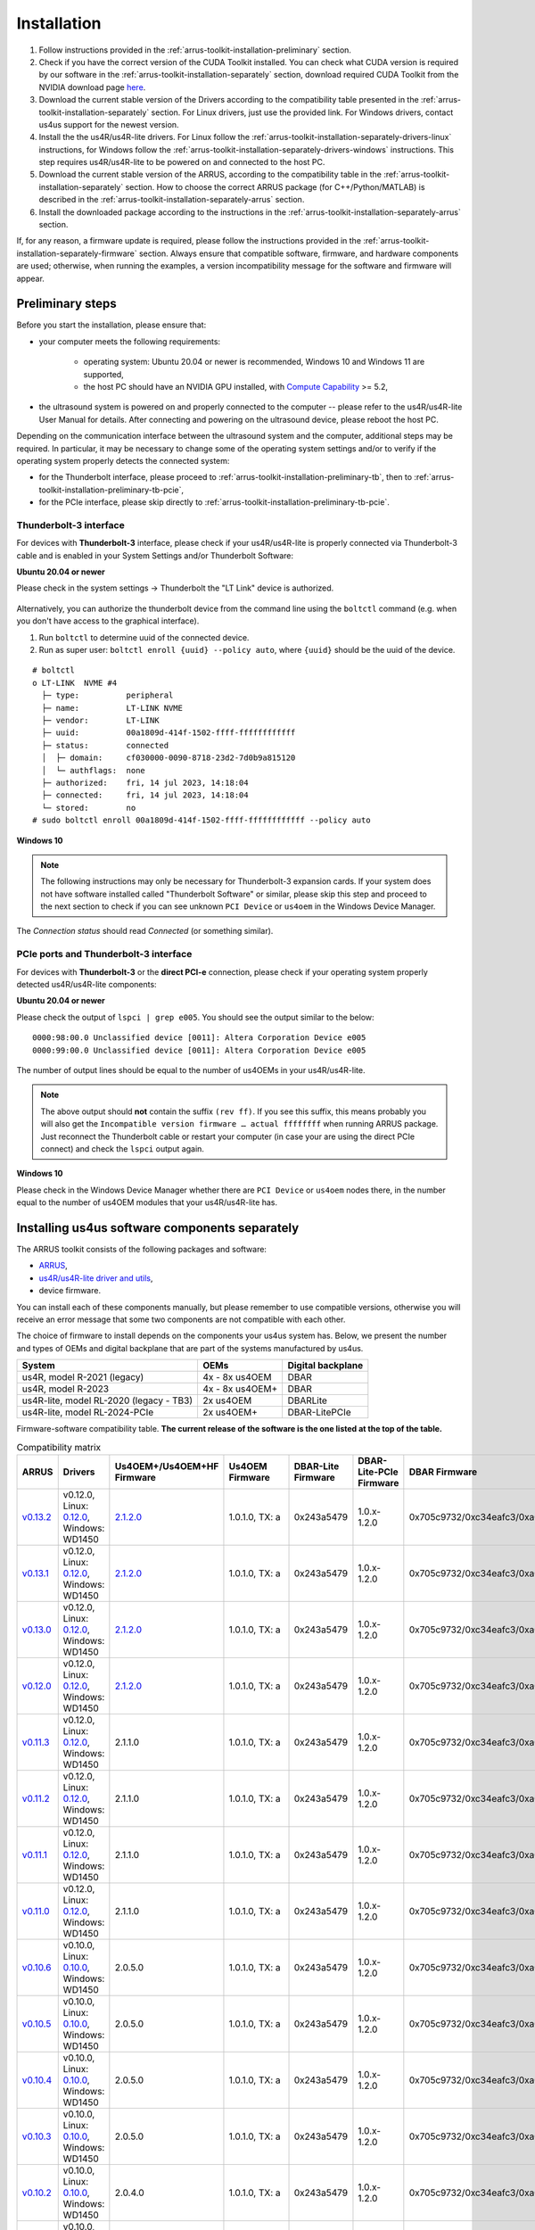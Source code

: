 .. _arrus-toolkit-installation:

============
Installation
============

1. Follow instructions provided in the :ref:`arrus-toolkit-installation-preliminary` section.
2. Check if you have the correct version of the CUDA Toolkit installed.
   You can check what CUDA version is required by our software in the :ref:`arrus-toolkit-installation-separately` section, download required CUDA Toolkit from the NVIDIA download page `here <https://developer.nvidia.com/cuda-toolkit-archive>`_.
3. Download the current stable version of the Drivers according to the compatibility table presented in the :ref:`arrus-toolkit-installation-separately` section.
   For Linux drivers, just use the provided link. For Windows drivers, contact us4us support for the newest version.
4. Install the the us4R/us4R-lite drivers. For Linux follow the :ref:`arrus-toolkit-installation-separately-drivers-linux` instructions, for Windows follow the :ref:`arrus-toolkit-installation-separately-drivers-windows` instructions.
   This step requires us4R/us4R-lite to be powered on and connected to the host PC.
5. Download the current stable version of the ARRUS, according to the compatibility table in the :ref:`arrus-toolkit-installation-separately` section. How to choose the correct ARRUS package (for C++/Python/MATLAB) is described in the :ref:`arrus-toolkit-installation-separately-arrus` section.
6. Install the downloaded package according to the instructions in the :ref:`arrus-toolkit-installation-separately-arrus` section.

If, for any reason, a firmware update is required, please follow the instructions provided in the :ref:`arrus-toolkit-installation-separately-firmware` section.
Always ensure that compatible software, firmware, and hardware components are used; otherwise, when running the examples, a version incompatibility message for the software and firmware will appear.

.. _arrus-toolkit-installation-preliminary:

Preliminary steps
=================

Before you start the installation, please ensure that:

- your computer meets the following requirements:

    - operating system: Ubuntu 20.04 or newer is recommended, Windows 10 and Windows 11 are supported,
    - the host PC should have an NVIDIA GPU installed, with `Compute Capability <https://developer.nvidia.com/cuda-gpus>`_ >= 5.2,

- the ultrasound system is powered on and properly connected to the computer -- please refer to the us4R/us4R-lite User Manual for details. After connecting and powering on the ultrasound device, please reboot the host PC.

Depending on the communication interface between the ultrasound system and the
computer, additional steps may be required. In particular, it may be necessary
to change some of the operating system settings and/or to verify if the operating system
properly detects the connected system:

- for the Thunderbolt interface, please proceed to :ref:`arrus-toolkit-installation-preliminary-tb`, then to :ref:`arrus-toolkit-installation-preliminary-tb-pcie`,
- for the PCIe interface, please skip directly to :ref:`arrus-toolkit-installation-preliminary-tb-pcie`.

.. _arrus-toolkit-installation-preliminary-tb:

Thunderbolt-3 interface
-----------------------

For devices with **Thunderbolt-3** interface, please check if your us4R/us4R-lite
is properly connected via Thunderbolt-3 cable and is enabled in your System
Settings and/or Thunderbolt Software:

**Ubuntu 20.04 or newer**

Please check in the system settings → Thunderbolt the "LT Link" device is
authorized.

.. figure:: img/thunderbolt_ubuntu.png
    :scale: 80%

Alternatively, you can authorize the thunderbolt device from the command line
using the ``boltctl`` command (e.g. when you don't have access to the
graphical interface).

1. Run ``boltctl`` to determine uuid of the connected device.
2. Run as super user: ``boltctl enroll {uuid} --policy auto``, where ``{uuid}`` should be the uuid of the device.

::

 # boltctl
 o LT-LINK  NVME #4
   ├─ type:          peripheral
   ├─ name:          LT-LINK NVME
   ├─ vendor:        LT-LINK
   ├─ uuid:          00a1809d-414f-1502-ffff-ffffffffffff
   ├─ status:        connected
   │  ├─ domain:     cf030000-0090-8718-23d2-7d0b9a815120
   │  └─ authflags:  none
   ├─ authorized:    fri, 14 jul 2023, 14:18:04
   ├─ connected:     fri, 14 jul 2023, 14:18:04
   └─ stored:        no
 # sudo boltctl enroll 00a1809d-414f-1502-ffff-ffffffffffff --policy auto

**Windows 10**

.. note::

    The following instructions may only be necessary for Thunderbolt-3 expansion cards. If your system does not have software installed called "Thunderbolt Software" or similar, please skip this step and proceed to the next section to check if you can
    see unknown ``PCI Device`` or ``us4oem`` in the Windows Device Manager.

.. figure:: img/thunderbolt.png
    :scale: 80%

The `Connection status` should read `Connected` (or something similar).


.. _arrus-toolkit-installation-preliminary-tb-pcie:

PCIe ports and Thunderbolt-3 interface
--------------------------------------

For devices with **Thunderbolt-3** or the **direct PCI-e** connection,
please check if your operating system properly detected us4R/us4R-lite
components:

**Ubuntu 20.04 or newer**

Please check the output of ``lspci | grep e005``. You should see the output
similar to the below:

::

  0000:98:00.0 Unclassified device [0011]: Altera Corporation Device e005
  0000:99:00.0 Unclassified device [0011]: Altera Corporation Device e005

The number of output lines should be equal to the number of us4OEMs in your
us4R/us4R-lite.

.. note::

    The above output should **not** contain the suffix ``(rev ff)``.
    If you see this suffix, this means probably you will also get the
    ``Incompatible version firmware … actual ffffffff`` when running ARRUS package.
    Just reconnect the Thunderbolt cable or restart your computer (in case
    your are using the direct PCIe connect) and check the ``lspci`` output again.

**Windows 10**

Please check in the Windows Device Manager whether there are ``PCI Device`` or ``us4oem``
nodes there, in the number equal to the number of us4OEM modules that your
us4R/us4R-lite has.


.. _arrus-toolkit-installation-separately:

Installing us4us software components separately
===============================================

The ARRUS toolkit consists of the following packages and software:

- `ARRUS <https://github.com/us4useu/arrus/>`_,
- `us4R/us4R-lite driver and utils <https://github.com/us4useu/us4r-drivers>`_,
- device firmware.

You can install each of these components manually, but please remember to use
compatible versions, otherwise you will receive an error message that some two
components are not compatible with each other.

The choice of firmware to install depends on the components your us4us system has.
Below, we present the number and types of OEMs and digital backplane that are part of the systems manufactured by us4us.

======================================= =============== =================
System                                  OEMs            Digital backplane
======================================= =============== =================
us4R, model R-2021 (legacy)             4x - 8x us4OEM  DBAR
us4R, model R-2023                      4x - 8x us4OEM+ DBAR
us4R-lite, model RL-2020 (legacy - TB3) 2x us4OEM       DBARLite
us4R-lite, model RL-2024-PCIe           2x us4OEM+      DBAR-LitePCIe
======================================= =============== =================

Firmware-software compatibility table. **The current release of the software is the one listed at the top of the table.**


.. list-table:: Compatibility matrix
   :widths: 20 40 15 15 15 20 25 15
   :header-rows: 1

   * - ARRUS 
     - Drivers 
     - Us4OEM+/Us4OEM+HF Firmware
     - Us4OEM Firmware 
     - DBAR-Lite Firmware 
     - DBAR-Lite-PCIe Firmware 
     - DBAR Firmware 
     - CUDA
   * - `v0.13.2 <https://github.com/us4useu/arrus/releases/tag/v0.13.2>`__
     - v0.12.0, Linux: `0.12.0 <https://github.com/us4useu/us4r-drivers/releases/download/v0.12.0/us4r-lkm-v0.12.0.run>`__, Windows: WD1450
     - `2.1.2.0 <https://github.com/us4useu/us4r-drivers/releases/tag/v0.13.0>`__
     - 1.0.1.0, TX: a
     - 0x243a5479
     - 1.0.x-1.2.0
     - 0x705c9732/0xc34eafc3/0xa0ef96f2
     - 10.1-12.2
   * - `v0.13.1 <https://github.com/us4useu/arrus/releases/tag/v0.13.1>`__
     - v0.12.0, Linux: `0.12.0 <https://github.com/us4useu/us4r-drivers/releases/download/v0.12.0/us4r-lkm-v0.12.0.run>`__, Windows: WD1450
     - `2.1.2.0 <https://github.com/us4useu/us4r-drivers/releases/tag/v0.13.0>`__
     - 1.0.1.0, TX: a
     - 0x243a5479
     - 1.0.x-1.2.0
     - 0x705c9732/0xc34eafc3/0xa0ef96f2
     - 10.1-12.2
   * - `v0.13.0 <https://github.com/us4useu/arrus/releases/tag/v0.13.0>`__
     - v0.12.0, Linux: `0.12.0 <https://github.com/us4useu/us4r-drivers/releases/download/v0.12.0/us4r-lkm-v0.12.0.run>`__, Windows: WD1450
     - `2.1.2.0 <https://github.com/us4useu/us4r-drivers/releases/tag/v0.13.0>`__
     - 1.0.1.0, TX: a
     - 0x243a5479
     - 1.0.x-1.2.0
     - 0x705c9732/0xc34eafc3/0xa0ef96f2
     - 10.1-12.2
   * - `v0.12.0 <https://github.com/us4useu/arrus/releases/tag/v0.12.0>`__
     - v0.12.0, Linux: `0.12.0 <https://github.com/us4useu/us4r-drivers/releases/download/v0.12.0/us4r-lkm-v0.12.0.run>`__, Windows: WD1450
     - `2.1.2.0 <https://github.com/us4useu/us4r-drivers/releases/tag/v0.13.0>`__
     - 1.0.1.0, TX: a
     - 0x243a5479
     - 1.0.x-1.2.0
     - 0x705c9732/0xc34eafc3/0xa0ef96f2
     - 10.1-12.2
   * - `v0.11.3 <https://github.com/us4useu/arrus/releases/tag/v0.11.3>`__
     - v0.12.0, Linux: `0.12.0 <https://github.com/us4useu/us4r-drivers/releases/download/v0.12.0/us4r-lkm-v0.12.0.run>`__, Windows: WD1450
     - 2.1.1.0
     - 1.0.1.0, TX: a
     - 0x243a5479
     - 1.0.x-1.2.0
     - 0x705c9732/0xc34eafc3/0xa0ef96f2
     - 10.1-12.2
   * - `v0.11.2 <https://github.com/us4useu/arrus/releases/tag/v0.11.2>`__ 
     - v0.12.0, Linux: `0.12.0 <https://github.com/us4useu/us4r-drivers/releases/download/v0.12.0/us4r-lkm-v0.12.0.run>`__, Windows: WD1450 
     - 2.1.1.0 
     - 1.0.1.0, TX: a 
     - 0x243a5479 
     - 1.0.x-1.2.0 
     - 0x705c9732/0xc34eafc3/0xa0ef96f2 
     - 10.1-12.2
   * - `v0.11.1 <https://github.com/us4useu/arrus/releases/tag/v0.11.1>`__ 
     - v0.12.0, Linux: `0.12.0 <https://github.com/us4useu/us4r-drivers/releases/download/v0.12.0/us4r-lkm-v0.12.0.run>`__, Windows: WD1450 
     - 2.1.1.0 
     - 1.0.1.0, TX: a 
     - 0x243a5479 
     - 1.0.x-1.2.0 
     - 0x705c9732/0xc34eafc3/0xa0ef96f2 
     - 10.1-12.2
   * - `v0.11.0 <https://github.com/us4useu/arrus/releases/tag/v0.11.0>`__ 
     - v0.12.0, Linux: `0.12.0 <https://github.com/us4useu/us4r-drivers/releases/download/v0.12.0/us4r-lkm-v0.12.0.run>`__, Windows: WD1450 
     - 2.1.1.0 
     - 1.0.1.0, TX: a 
     - 0x243a5479 
     - 1.0.x-1.2.0 
     - 0x705c9732/0xc34eafc3/0xa0ef96f2 
     - 10.1-12.2
   * - `v0.10.6 <https://github.com/us4useu/arrus/releases/tag/v0.10.6>`__ 
     - v0.10.0, Linux: `0.10.0 <https://github.com/us4useu/us4r-drivers/releases/download/v0.10.0/us4r-lkm-v0.10.0.run>`__, Windows: WD1450
     - 2.0.5.0 
     - 1.0.1.0, TX: a 
     - 0x243a5479 
     - 1.0.x-1.2.0 
     - 0x705c9732/0xc34eafc3/0xa0ef96f2 
     - 10.1-12.2
   * - `v0.10.5 <https://github.com/us4useu/arrus/releases/tag/v0.10.5>`__ 
     - v0.10.0, Linux: `0.10.0 <https://github.com/us4useu/us4r-drivers/releases/download/v0.10.0/us4r-lkm-v0.10.0.run>`__, Windows: WD1450
     - 2.0.5.0 
     - 1.0.1.0, TX: a 
     - 0x243a5479 
     - 1.0.x-1.2.0 
     - 0x705c9732/0xc34eafc3/0xa0ef96f2 
     - 10.1-12.2
   * - `v0.10.4 <https://github.com/us4useu/arrus/releases/tag/v0.10.4>`__ 
     - v0.10.0, Linux: `0.10.0 <https://github.com/us4useu/us4r-drivers/releases/download/v0.10.0/us4r-lkm-v0.10.0.run>`__, Windows: WD1450
     - 2.0.5.0 
     - 1.0.1.0, TX: a 
     - 0x243a5479 
     - 1.0.x-1.2.0 
     - 0x705c9732/0xc34eafc3/0xa0ef96f2 
     - 10.1-12.2
   * - `v0.10.3 <https://github.com/us4useu/arrus/releases/tag/v0.10.3>`__ 
     - v0.10.0, Linux: `0.10.0 <https://github.com/us4useu/us4r-drivers/releases/download/v0.10.0/us4r-lkm-v0.10.0.run>`__, Windows: WD1450
     - 2.0.5.0 
     - 1.0.1.0, TX: a 
     - 0x243a5479 
     - 1.0.x-1.2.0 
     - 0x705c9732/0xc34eafc3/0xa0ef96f2 
     - 10.1-12.2
   * - `v0.10.2 <https://github.com/us4useu/arrus/releases/tag/v0.10.2>`__ 
     - v0.10.0, Linux: `0.10.0 <https://github.com/us4useu/us4r-drivers/releases/download/v0.10.0/us4r-lkm-v0.10.0.run>`__, Windows: WD1450
     - 2.0.4.0 
     - 1.0.1.0, TX: a 
     - 0x243a5479 
     - 1.0.x-1.2.0 
     - 0x705c9732/0xc34eafc3/0xa0ef96f2 
     - 10.1-12.2
   * - `v0.10.1 <https://github.com/us4useu/arrus/releases/tag/v0.10.1>`__               
     - v0.10.0, Linux: `0.10.0 <https://github.com/us4useu/us4r-drivers/releases/download/v0.10.0/us4r-lkm-v0.10.0.run>`__, Windows: WD1450                      
     - 2.0.4.0            
     - 1.0.1.0, TX: a      
     - 0x243a5479         
     - 1.0.x-1.1.0               
     - 0x705c9732                            
     - 10.1-12.2
   * - `v0.10.0 <https://github.com/us4useu/arrus/releases/tag/v0.10.0>`__              
     -  v0.10.0, Linux: `0.10.0 <https://github.com/us4useu/us4r-drivers/releases/download/v0.10.0/us4r-lkm-v0.10.0.run>`__, Windows: WD1450                      
     - 2.0.4.0            
     - 1.0.1.0, TX: a     
     - 0x243a5479         
     - 1.0.x-1.1.0              
     - 0x705c9732                            
     - 10.1-12.2
   * - `v0.9.3 <https://github.com/us4useu/arrus/releases/tag/v0.9.3>`__                 
     - v0.10.0, Linux: `0.10.0 <https://github.com/us4useu/us4r-drivers/releases/download/v0.10.0/us4r-lkm-v0.10.0.run>`__, Windows: WD1450                      
     - 2.0.4.0            
     - 1.0.1.0, TX: a      
     - 0x243a5479         
     - 1.0.x-1.1.0               
     - 0x705c9732
     - 10.1-12.2
   * - `v0.9.2 <https://github.com/us4useu/arrus/releases/tag/v0.9.2>`__ 
     - v0.10.0, Linux: `0.10.0 <https://github.com/us4useu/us4r-drivers/releases/download/v0.10.0/us4r-lkm-v0.10.0.run>`__, Windows: WD1450
     - 2.0.4.0
     - 1.0.1.0, TX: a
     - 0x243a5479 
     - 1.0.0-1.0.2 
     - 0x705c9732 
     - 10.1-12.2
   * - `v0.9.1 <https://github.com/us4useu/arrus/releases/tag/v0.9.1>`__ 
     - v0.10.0, Linux: `0.10.0 <https://github.com/us4useu/us4r-drivers/releases/download/v0.10.0/us4r-lkm-v0.10.0.run>`__, Windows: WD1450 
     - 2.0.4.0 
     - 1.0.1.0, TX: a
     - 0x243a5479 
     - 1.0.0-1.0.2 
     - 0x705c9732 
     - 10.1-12.2
   * - `v0.9.0 <https://github.com/us4useu/arrus/releases/tag/v0.9.0>`__                 
     - v0.10.0, Linux: `0.10.0 <https://github.com/us4useu/us4r-drivers/releases/download/v0.10.0/us4r-lkm-v0.10.0.run>`__, Windows: WD1450 
     - 2.0.4.0  
     - 1.0.1.0, TX: a 
     - 0x243a5479  
     - 1.0.0-1.0.2 
     - 0x705c9732 
     - 10.1-12.2
   * - `v0.8.0 <https://github.com/us4useu/arrus/releases/tag/v0.8.0>`__                 
     - v0.9.0, Linux: `0.2.0 <https://github.com/us4useu/us4r-drivers/releases/download/v0.9.0-dev-first/us4r-driver-v0.2.0-dev20221007.run>`__, Windows: WD1450 x           
     - x        
     - 0x0f255c84, TX: a   
     - 0x243a5479         
     - x                         
     - 0x705c9732                            
     - 10.1-12.2 
   * - `v0.7.8 <https://github.com/us4useu/arrus/releases/tag/v0.7.8>`__                 
     - v0.8.7, Linux: `0.1.5 <https://github.com/us4useu/us4r-drivers/releases/download/v0.8.6/us4r-driver-v0.1.0.run>`__, Windows: WD1450                       
     - x                  
     - 0xbd612458, TX: a   
     - 0x243a5479         
     - x                         
     - 0xffe07334                            
     - 10.1-12.2
   * - `v0.7.7 <https://github.com/us4useu/arrus/releases/tag/v0.7.7>`__                 
     - v0.8.7, Linux: `0.1.5 <https://github.com/us4useu/us4r-drivers/releases/download/v0.8.6/us4r-driver-v0.1.0.run>`__, Windows: WD1450                       
     - x                  
     - 0xbd612458, TX: a   
     - 0x243a5479         
     - x                         
     - 0xffe07334                            
     - 10.1-12.2
   * - `v0.7.6 <https://github.com/us4useu/arrus/releases/tag/v0.7.6>`__                 
     - v0.8.7, Linux: `0.1.5 <https://github.com/us4useu/us4r-drivers/releases/download/v0.8.6/us4r-driver-v0.1.0.run>`__, Windows: WD1450                       
     - x                  
     - 0xbd612458, TX: a   
     - 0x243a5479         
     - x                         
     - 0xffe07334                            
     - 10.1-12.2
   * - `v0.7.5 <https://github.com/us4useu/arrus/releases/tag/v0.7.5>`__                 
     - v0.8.7, Linux: `0.1.5 <https://github.com/us4useu/us4r-drivers/releases/download/v0.8.6/us4r-driver-v0.1.0.run>`__, Windows: WD1450                       
     - x                  
     - 0xbd612458, TX: a   
     - 0x243a5479         
     - x                         
     - 0xffe07334                            
     - 10.1-12.2
   * - `v0.7.4 <https://github.com/us4useu/arrus/releases/tag/v0.7.4>`__                 
     - v0.8.7, Linux: `0.1.5 <https://github.com/us4useu/us4r-drivers/releases/download/v0.8.6/us4r-driver-v0.1.0.run>`__, Windows: WD1450                       
     - x                  
     - 0xbd612458, TX: a   
     - 0x243a5479         
     - x                         
     - 0xffe07334                            
     - 10.1-12.2
   * - `v0.7.3 <https://github.com/us4useu/arrus/releases/tag/v0.7.3>`__                 
     - v0.8.7, Linux: `0.1.5 <https://github.com/us4useu/us4r-drivers/releases/download/v0.8.6/us4r-driver-v0.1.0.run>`__, Windows: WD1450                       
     - x                  
     - 0xbd612458, TX: a   
     - 0x243a5479         
     - x                         
     - 0xffe07334                            
     - 10.1-12.2
   * - `v0.7.2 <https://github.com/us4useu/arrus/releases/tag/v0.7.2>`__                 
     - v0.8.6, Linux: `0.1.5 <https://github.com/us4useu/us4r-drivers/releases/download/v0.8.6/us4r-driver-v0.1.0.run>`__, Windows: WD1450                       
     - x                  
     - 0xbd612458, TX: a   
     - 0x243a5479         
     - x                         
     - 0xffe07334                            
     - 10.1-12.2
   * - `v0.7.1 <https://github.com/us4useu/arrus/releases/tag/v0.7.1>`__                 
     - v0.8.6, Linux: `0.1.5 <https://github.com/us4useu/us4r-drivers/releases/download/v0.8.6/us4r-driver-v0.1.0.run>`__, Windows: WD1450                       
     - x                  
     - 0xbd612458, TX: a   
     - 0x243a5479         
     - x                         
     - 0xffe07334                            
     - 10.1-12.2
   * - `v0.7.0 <https://github.com/us4useu/arrus/releases/tag/v0.7.0>`__                 
     - v0.8.6, Linux: `0.1.5 <https://github.com/us4useu/us4r-drivers/releases/download/v0.8.6/us4r-driver-v0.1.0.run>`__, Windows: WD1450                       
     - x                  
     - 0xbd612458, TX: a   
     - 0x243a5479         
     - x                         
     - 0xffe07334                            
     - 10.1-12.2


.. _arrus-toolkit-installation-separately-drivers:

Drivers
-------

.. _arrus-toolkit-installation-separately-drivers-linux:

Linux
~~~~~

Download the linux driver then in command line run:

::

  sudo chmod +x {us4r-driver.run}
  sudo ./{us4r-driver.run}

where ``{us4r-driver.run}`` is the name of the downloaded file.

After executing the above command, there should be ``us4oem*`` nodes in the ``/dev``
folder, e.g.:

::

    # ls /dev/us4oem*
    /dev/us4oem9800  /dev/us4oem9900

.. warning::
    Currently it is necessary to re-run the above installer after every
    Linux Kernel upgrade
    (which may be performed silently in the background by Ubuntu).
    This inconvenience will be fixed in the future.

.. _arrus-toolkit-installation-separately-drivers-windows:

Windows
~~~~~~~

1. Download and extract ``us4oem-drivers-1450.zip`` (contact us4us support to make sure you get the newest version).
2. Run ``install.bat`` with **administrative privileges**. Confirm driver
   installation if necessary.

``us4oem`` and ``WinDriver1450`` nodes should now be visible in the
Device Manager.

.. figure:: img/dev_manager.png
    :scale: 100%

.. _arrus-toolkit-installation-separately-firmware:

Firmware
--------

.. note::

    Usually, the hardware we provide already has the latest stable firmware version installed -- so it is likely that you can skip this step. Use the instructions below only if you would like to test a newer, _develop_ version of the firmware and software.

Download the appropriate firmware version (and the appropriate suffix: `-linux`: Linux, no suffix: Windows) from this `page <https://github.com/us4useu/us4r-drivers/releases>`__,
extract and run ``update.bat`` (``update.sh`` on Linux).

.. figure:: img/firmware_update_result.png
    :scale: 100%

**After the update, please remember to do a full power cycle of the us4R/us4R-lite and the connected PC.**


.. _arrus-toolkit-installation-separately-arrus:

Application Programming Interface: ARRUS
----------------------------------------

We provide our application programming interface as a part of the **ARRUS** package.

The list of the ARRUS package releases is available `here <https://github.com/us4useu/arrus/releases>`__.
Download and extract the package for the programming language you want to use.

From the list of Assets available for each ARRUS version, choose the one that matches your application.
e.g. for Windows environment and Python 3.9 you should download
``arrus-0.10.4-cp39-cp39-linux_x86_64.whl`` package, for Linux and C++ you should download ``arrus_cpp-v0.10.4_linux_x86_64.zip`` package etc.

.. figure:: img/arrus_package.png
    :scale: 40%

Symbol key:

- ``cp`` stands for Python (C implementation of Python, i.e. CPython), e.g., ``cp310`` means Python 3.10, ``cp39`` means Python 3.9, and so on.
- ``cpp`` stands for C++.
- ``matlab`` stands for Matlab.
- ``win`` or ``linux`` indicate the operating system. **NOTE: the Python packages with the win_amd64.whl suffix can be used for both AMD and Intel processors**.

Python
~~~~~~
Requirements:

- Python 3.8 (or 3.9 or 3.10 for ARRUS >= 0.9.0).

We recommend using `Miniconda3 <https://docs.conda.io/en/latest/miniconda.html>`__
to manage Python environments.

Install whl package located in the ``python`` subdirectory using
``pip`` package manager:

.. code-block:: console

    pip uninstall arrus
    pip install  arrus-x.y.z-cp38-cp38-win_amd64.whl

Where ``x.y.z`` is the current version of ARRUS package.

The below packages are required to run the example with B-mode imaging:

.. code-block:: console

    pip install cupy-cudaxyz matplotlib==3.7.2

Where ``xyz`` is the version of the CUDA Toolkit installed on your host PC.

To check if everything is OK, run one of the examples provided
`here <https://github.com/us4useu/arrus/tree/master/api/python/examples>`__
and described `here <https://us4useu.github.io/arrus-docs/releases/current/python/content/examples.html>`__. For example, to run ``plane_wave_imaging.py``:

1. Update path in the ``with arrus.Session()...`` call to the ``.prototxt`` for your system.
2. Adjust HV voltage.
3. Run it: ``python plane_wave_imaging.py``.

MATLAB
~~~~~~

Requirements:

- MATLAB 2022a, Parallel Computing Toolbox, Signal Processing Toolbox

To check if everything is OK, run one of the scripts available
`here <https://github.com/us4useu/arrus/tree/master/api/matlab/examples>`__.





